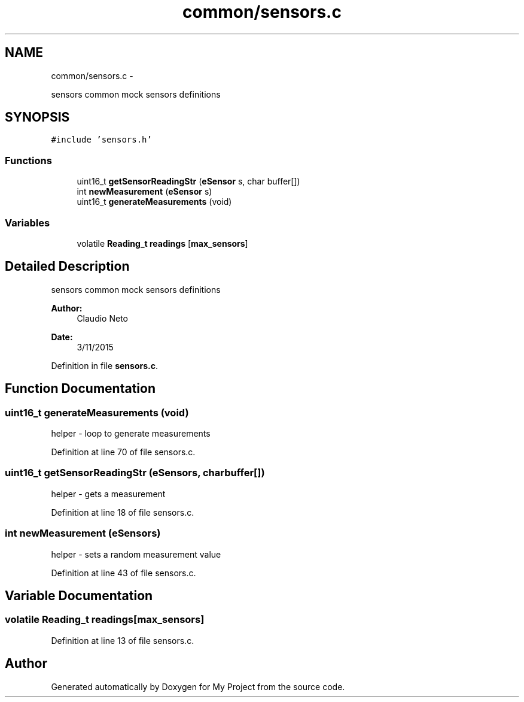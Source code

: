 .TH "common/sensors.c" 3 "Tue Nov 3 2015" "Version 0.0.1" "My Project" \" -*- nroff -*-
.ad l
.nh
.SH NAME
common/sensors.c \- 
.PP
sensors common mock sensors definitions  

.SH SYNOPSIS
.br
.PP
\fC#include 'sensors\&.h'\fP
.br

.SS "Functions"

.in +1c
.ti -1c
.RI "uint16_t \fBgetSensorReadingStr\fP (\fBeSensor\fP s, char buffer[])"
.br
.ti -1c
.RI "int \fBnewMeasurement\fP (\fBeSensor\fP s)"
.br
.ti -1c
.RI "uint16_t \fBgenerateMeasurements\fP (void)"
.br
.in -1c
.SS "Variables"

.in +1c
.ti -1c
.RI "volatile \fBReading_t\fP \fBreadings\fP [\fBmax_sensors\fP]"
.br
.in -1c
.SH "Detailed Description"
.PP 
sensors common mock sensors definitions 


.PP
\fBAuthor:\fP
.RS 4
Claudio Neto
.RE
.PP
\fBDate:\fP
.RS 4
3/11/2015 
.RE
.PP

.PP
Definition in file \fBsensors\&.c\fP\&.
.SH "Function Documentation"
.PP 
.SS "uint16_t generateMeasurements (void)"
helper - loop to generate measurements 
.PP
Definition at line 70 of file sensors\&.c\&.
.SS "uint16_t getSensorReadingStr (\fBeSensor\fPs, charbuffer[])"
helper - gets a measurement 
.PP
Definition at line 18 of file sensors\&.c\&.
.SS "int newMeasurement (\fBeSensor\fPs)"
helper - sets a random measurement value 
.PP
Definition at line 43 of file sensors\&.c\&.
.SH "Variable Documentation"
.PP 
.SS "volatile \fBReading_t\fP readings[\fBmax_sensors\fP]"

.PP
Definition at line 13 of file sensors\&.c\&.
.SH "Author"
.PP 
Generated automatically by Doxygen for My Project from the source code\&.
